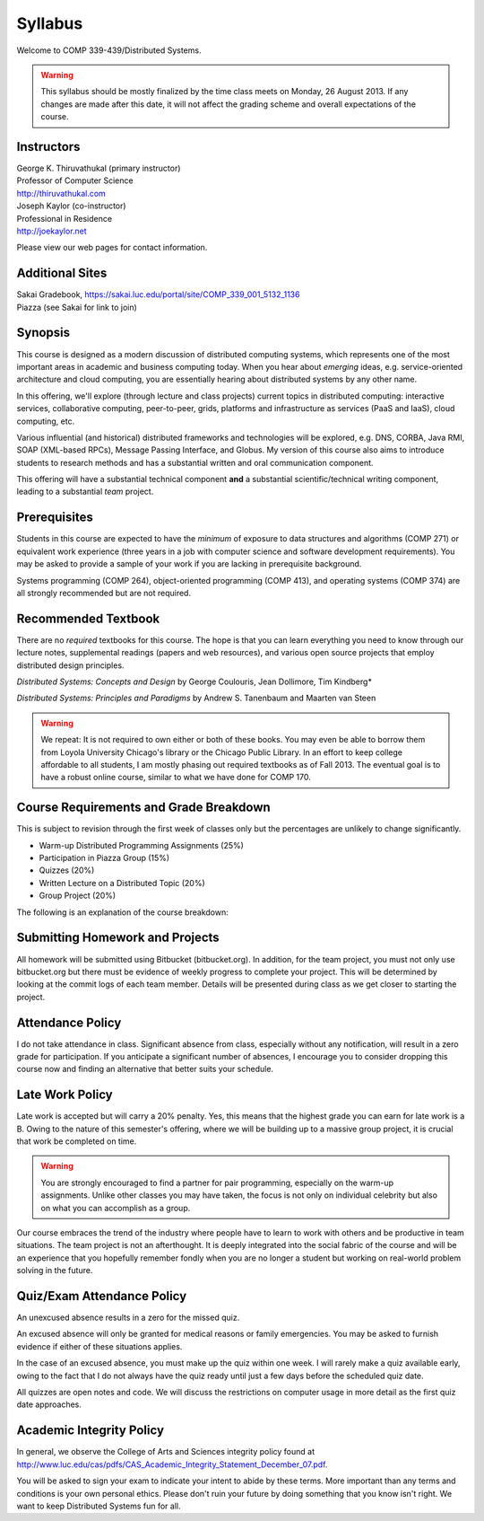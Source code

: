 Syllabus
==============

Welcome to COMP 339-439/Distributed Systems.

.. warning::

   This syllabus should be mostly finalized by the time class meets on Monday, 26 August 2013.
   If any changes are made after this date, it will not affect the grading scheme and overall
   expectations of the course.

Instructors
-------------

| George K. Thiruvathukal (primary instructor)
| Professor of Computer Science
| http://thiruvathukal.com

| Joseph Kaylor (co-instructor)
| Professional in Residence
| http://joekaylor.net

Please view our web pages for contact information.

Additional Sites
-----------------------

| Sakai Gradebook, https://sakai.luc.edu/portal/site/COMP_339_001_5132_1136
| Piazza (see Sakai for link to join)

Synopsis
--------

This course is designed as a modern discussion of distributed computing
systems, which represents one of the most important areas in academic
and business computing today. When you hear about *emerging* ideas, e.g.
service-oriented architecture and cloud computing, you are essentially
hearing about distributed systems by any other name.

In this offering, we'll explore (through lecture and class projects) 
current topics in distributed computing:  interactive services, collaborative computing,
peer-to-peer, grids, platforms and infrastructure as services (PaaS and IaaS),
cloud computing, etc.

Various influential (and historical) distributed frameworks and technologies
will be explored, e.g. DNS, CORBA, Java RMI, SOAP (XML-based RPCs),
Message Passing Interface, and Globus. My version of this course also
aims to introduce students to research methods and has a substantial
written and oral communication component.

This offering will have a substantial technical component **and** a substantial
scientific/technical writing component, leading to a substantial *team* project.

Prerequisites
-------------

Students in this course are expected to have the *minimum* of exposure
to data structures and algorithms (COMP 271) or equivalent work experience
(three years in a job with computer science and software development requirements).
You may be asked to provide a sample of your work if you are lacking in
prerequisite background.

Systems programming (COMP 264), object-oriented programming (COMP 413),
and operating systems (COMP 374) are all strongly recommended but are not
required.

Recommended Textbook
-----------------------

There are no *required* textbooks for this course. The hope is that you can learn 
everything you need to know through our lecture notes, supplemental readings (papers
and web resources), and various open source projects that employ distributed design
principles.

*Distributed Systems: Concepts and Design* by George Coulouris, Jean Dollimore, Tim Kindberg*

*Distributed Systems: Principles and Paradigms* by Andrew S. Tanenbaum and Maarten van Steen

.. warning::

   We repeat: It is not required to own either or both of these books. You may even be able to borrow
   them from Loyola University Chicago's library or the Chicago Public Library. In an effort to keep
   college affordable to all students, I am mostly phasing out required textbooks as of Fall 2013. 
   The eventual goal is to have a robust online course, similar to what we have done for COMP 170.


Course Requirements and Grade Breakdown
---------------------------------------

This is subject to revision through the first week of classes only but
the percentages are unlikely to change significantly.

-  Warm-up Distributed Programming Assignments (25%)
-  Participation in Piazza Group (15%)
-  Quizzes (20%)
-  Written Lecture on a Distributed Topic (20%)
-  Group Project (20%)

The following is an explanation of the course breakdown:

Submitting Homework and Projects
--------------------------------

All homework will be submitted using Bitbucket (bitbucket.org). In addition, for the team
project, you must not only use bitbucket.org but there must be evidence of weekly progress to
complete your project. This will be determined by looking at the commit logs of each team member.
Details will be presented during class as we get closer to starting the project.

Attendance Policy
-----------------

I do not take attendance in class. Significant absence from class, especially without any 
notification, will result in a zero grade for participation. If you anticipate a significant
number of absences, I encourage you to consider dropping this course now and finding an alternative
that better suits your schedule.

Late Work Policy
----------------

Late work is accepted but will carry a 20% penalty. Yes, this means that the highest grade you
can earn for late work is a B. Owing to the nature of this semester's offering, where we will be 
building up to a massive group project, it is crucial that work be completed on time. 

.. warning::

   You are strongly encouraged to find a partner for pair programming, especially on the 
   warm-up assignments. Unlike other classes you may have taken, the focus is not only on individual
   celebrity but also on what you can accomplish as a group.

Our course embraces the trend of the industry where people have to learn to work with others and be productive in team situations. The team project is not an afterthought. It is deeply integrated into the social fabric of the course and will be an experience that you hopefully remember fondly when you are no longer a student but working on real-world problem solving in the future.


Quiz/Exam Attendance Policy
---------------------------

An unexcused absence results in a zero for the missed quiz. 

An excused absence will only be granted for medical reasons or family emergencies. You may be asked to furnish evidence if either of these situations applies.

In the case of an excused absence, you must make up the quiz within one week. I will rarely make a quiz available early, owing to the fact that I do not always have the quiz ready until just a few days before the scheduled quiz date.

All quizzes are open notes and code. We will discuss the restrictions on computer usage in more detail as the first quiz date approaches.

Academic Integrity Policy
-------------------------

In general, we observe the College of Arts and Sciences integrity policy found at http://www.luc.edu/cas/pdfs/CAS_Academic_Integrity_Statement_December_07.pdf.

You will be asked to sign your exam to indicate your intent to abide by these terms. More important than any terms and conditions is your own personal ethics. Please don't ruin your future by doing something that you know isn't right. We want to keep Distributed Systems fun for all.

